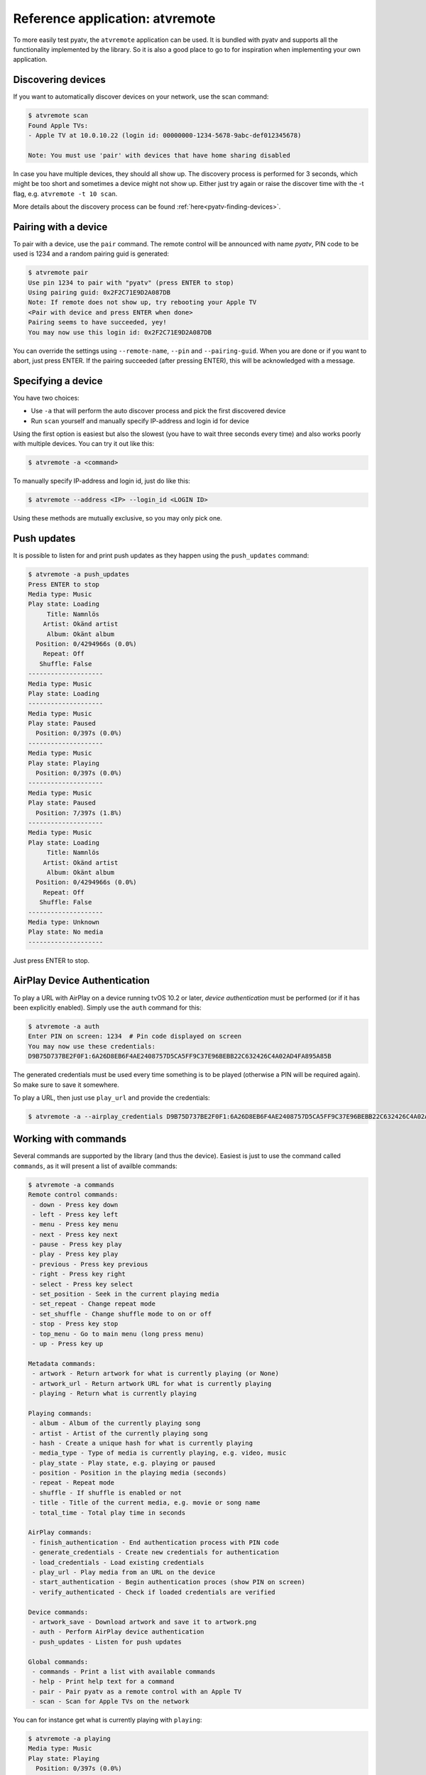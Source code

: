 .. _pyatv-atvremote:

Reference application: atvremote
================================

To more easily test pyatv, the ``atvremote`` application can be used. It is
bundled with pyatv and supports all the functionality implemented by the library.
So it is also a good place to go to for inspiration when implementing your own
application.

Discovering devices
-------------------
If you want to automatically discover devices on your network, use the scan
command:

.. code:: bash

    $ atvremote scan
    Found Apple TVs:
    - Apple TV at 10.0.10.22 (login id: 00000000-1234-5678-9abc-def012345678)

    Note: You must use 'pair' with devices that have home sharing disabled

In case you have multiple devices, they should all show up. The discovery
process is performed for 3 seconds, which might be too short and sometimes
a device might not show up. Either just try again or raise the discover
time with the -t flag, e.g. ``atvremote -t 10 scan``.

More details about the discovery process can be found
:ref:`here<pyatv-finding-devices>`.

Pairing with a device
---------------------
To pair with a device, use the ``pair`` command. The remote control will be
announced with name *pyatv*, PIN code to be used is 1234 and a random pairing
guid is generated:

.. code:: bash

    $ atvremote pair
    Use pin 1234 to pair with "pyatv" (press ENTER to stop)
    Using pairing guid: 0x2F2C71E9D2A087DB
    Note: If remote does not show up, try rebooting your Apple TV
    <Pair with device and press ENTER when done>
    Pairing seems to have succeeded, yey!
    You may now use this login id: 0x2F2C71E9D2A087DB

You can override the settings using ``--remote-name``, ``--pin`` and
``--pairing-guid``. When you are done or if you want to abort, just press
ENTER. If the pairing succeeded (after pressing ENTER), this will be
acknowledged with a message.

Specifying a device
-------------------
You have two choices:

* Use ``-a`` that will perform the auto discover process and pick the first
  discovered device
* Run ``scan`` yourself and manually specify IP-address and login id for device

Using the first option is easiest but also the slowest (you have to wait
three seconds every time) and also works poorly with multiple devices.
You can try it out like this:

.. code:: bash

    $ atvremote -a <command>

To manually specify IP-address and login id, just do like this:

.. code:: bash

    $ atvremote --address <IP> --login_id <LOGIN ID>

Using these methods are mutually exclusive, so you may only pick one.

Push updates
------------
It is possible to listen for and print push updates as they happen using the
``push_updates`` command:

.. code:: bash

    $ atvremote -a push_updates
    Press ENTER to stop
    Media type: Music
    Play state: Loading
         Title: Namnlös
        Artist: Okänd artist
         Album: Okänt album
      Position: 0/4294966s (0.0%)
        Repeat: Off
       Shuffle: False
    --------------------
    Media type: Music
    Play state: Loading
    --------------------
    Media type: Music
    Play state: Paused
      Position: 0/397s (0.0%)
    --------------------
    Media type: Music
    Play state: Playing
      Position: 0/397s (0.0%)
    --------------------
    Media type: Music
    Play state: Paused
      Position: 7/397s (1.8%)
    --------------------
    Media type: Music
    Play state: Loading
         Title: Namnlös
        Artist: Okänd artist
         Album: Okänt album
      Position: 0/4294966s (0.0%)
        Repeat: Off
       Shuffle: False
    --------------------
    Media type: Unknown
    Play state: No media
    --------------------

Just press ENTER to stop.

AirPlay Device Authentication
-----------------------------
To play a URL with AirPlay on a device running tvOS 10.2 or later, *device
authentication* must be performed (or if it has been explicitly enabled).
Simply use the ``auth`` command for this:

.. code:: bash

    $ atvremote -a auth
    Enter PIN on screen: 1234  # Pin code displayed on screen
    You may now use these credentials:
    D9B75D737BE2F0F1:6A26D8EB6F4AE2408757D5CA5FF9C37E96BEBB22C632426C4A02AD4FA895A85B

The generated credentials must be used every time something is to be played
(otherwise a PIN will be required again). So make sure to save it somewhere.

To play a URL, then just use ``play_url`` and provide the credentials:

.. code:: bash

    $ atvremote -a --airplay_credentials D9B75D737BE2F0F1:6A26D8EB6F4AE2408757D5CA5FF9C37E96BEBB22C632426C4A02AD4FA895A85B play_url=<some URL here>

Working with commands
---------------------
Several commands are supported by the library (and thus the device). Easiest
is just to use the command called ``commands``, as it will present a list of
availble commands:

.. code:: bash

    $ atvremote -a commands
    Remote control commands:
     - down - Press key down
     - left - Press key left
     - menu - Press key menu
     - next - Press key next
     - pause - Press key play
     - play - Press key play
     - previous - Press key previous
     - right - Press key right
     - select - Press key select
     - set_position - Seek in the current playing media
     - set_repeat - Change repeat mode
     - set_shuffle - Change shuffle mode to on or off
     - stop - Press key stop
     - top_menu - Go to main menu (long press menu)
     - up - Press key up

    Metadata commands:
     - artwork - Return artwork for what is currently playing (or None)
     - artwork_url - Return artwork URL for what is currently playing
     - playing - Return what is currently playing

    Playing commands:
     - album - Album of the currently playing song
     - artist - Artist of the currently playing song
     - hash - Create a unique hash for what is currently playing
     - media_type - Type of media is currently playing, e.g. video, music
     - play_state - Play state, e.g. playing or paused
     - position - Position in the playing media (seconds)
     - repeat - Repeat mode
     - shuffle - If shuffle is enabled or not
     - title - Title of the current media, e.g. movie or song name
     - total_time - Total play time in seconds

    AirPlay commands:
     - finish_authentication - End authentication process with PIN code
     - generate_credentials - Create new credentials for authentication
     - load_credentials - Load existing credentials
     - play_url - Play media from an URL on the device
     - start_authentication - Begin authentication proces (show PIN on screen)
     - verify_authenticated - Check if loaded credentials are verified

    Device commands:
     - artwork_save - Download artwork and save it to artwork.png
     - auth - Perform AirPlay device authentication
     - push_updates - Listen for push updates

    Global commands:
     - commands - Print a list with available commands
     - help - Print help text for a command
     - pair - Pair pyatv as a remote control with an Apple TV
     - scan - Scan for Apple TVs on the network

You can for instance get what is currently playing with ``playing``:

.. code:: bash

    $ atvremote -a playing
    Media type: Music
    Play state: Playing
      Position: 0/397s (0.0%)
        Repeat: Off
       Shuffle: False

Or seek in the currently playing media:

.. code:: bash

    $ atvremote -a set_position=123

If you want additional help for a specific command, use ``help``:

    $ atvremote help pair
    COMMAND:
    >> pair(self)

    HELP:
    Pair pyatv as a remote control with an Apple TV.

.. code:: bash


Logging and debugging
---------------------
You can enable additional debugging information by specifying either
``--verbose`` or ``--debug``. There are also some additional developer commands
that might be useful, if you also specify ``--developer``. They will
show up if you query all available commands.
